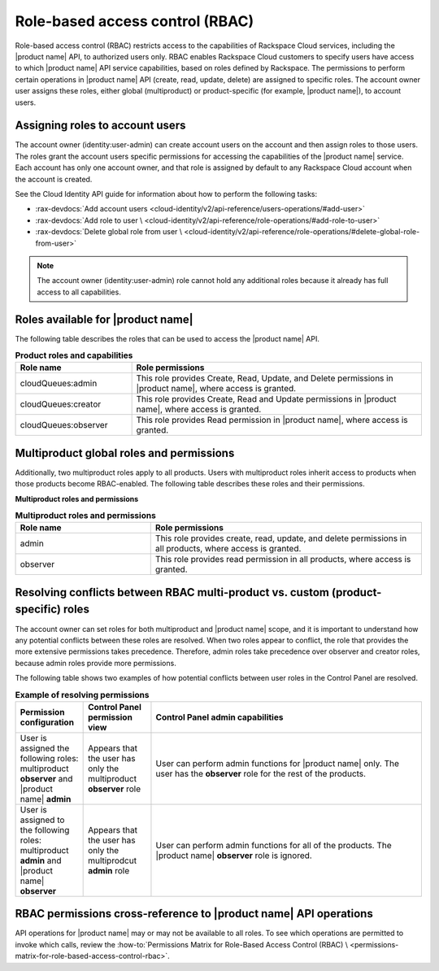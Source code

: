 .. _role-based-access-control:

================================
Role-based access control (RBAC)
================================

Role-based access control (RBAC) restricts access to the capabilities of
Rackspace Cloud services, including the |product name| API, to authorized
users only. RBAC enables Rackspace Cloud customers to specify
users have access to which |product name| API
service capabilities, based on roles defined by Rackspace. The
permissions to perform certain operations in |product name| API (create,
read, update, delete) are assigned to specific roles. The account owner user
assigns these roles, either global (multiproduct) or product-specific (for
example, |product name|), to account users.

.. _rbac-assign:

Assigning roles to account users
~~~~~~~~~~~~~~~~~~~~~~~~~~~~~~~~

The account owner (identity:user-admin) can create account users on the
account and then assign roles to those users. The roles grant the account
users specific permissions for accessing the capabilities of the
|product name| service. Each account has only one account owner, and that role
is assigned by default to any Rackspace Cloud account when the account is
created.

See the Cloud Identity API guide for information about how to
perform the following tasks:

* :rax-devdocs:`Add account users
  <cloud-identity/v2/api-reference/users-operations/#add-user>`

* :rax-devdocs:`Add role to user \
  <cloud-identity/v2/api-reference/role-operations/#add-role-to-user>`

* :rax-devdocs:`Delete global role from user \
  <cloud-identity/v2/api-reference/role-operations/#delete-global-role-from-user>`

.. note::

    The account owner (identity:user-admin) role cannot hold any
    additional roles because it already has full access to all capabilities.

.. _rbac-available-roles:

Roles available for |product name|
~~~~~~~~~~~~~~~~~~~~~~~~~~~~~~~~~~

The following table describes the roles that can be used to access the
|product name| API.

.. list-table:: **Product roles and capabilities**
   :widths: 20 50
   :header-rows: 1

   * - Role name
     - Role permissions
   * - cloudQueues:admin
     - This role provides Create, Read, Update, and Delete permissions
       in |product name|, where access is granted.
   * - cloudQueues:creator
     - This role provides Create, Read and Update permissions in
       |product name|, where access is granted.
   * - cloudQueues:observer
     - This role provides Read permission in |product name|, where access
       is granted.

.. _rbac-available-multi-roles:

Multiproduct global roles and permissions
~~~~~~~~~~~~~~~~~~~~~~~~~~~~~~~~~~~~~~~~~

Additionally, two multiproduct roles apply to all products. Users with
multiproduct roles inherit access to products when those products become
RBAC-enabled. The following table describes these roles and their permissions.

**Multiproduct roles and permissions**

.. list-table:: **Multiproduct roles and permissions**
   :widths: 20 40
   :header-rows: 1

   * - Role name
     - Role permissions
   * - admin
     - This role provides create, read, update, and delete permissions
       in all products, where access is granted.
   * - observer
     - This role provides read permission in all products,
       where access is granted.

.. _rbac-resolve-conflicts:

Resolving conflicts between RBAC multi-product vs. custom (product-specific) roles
~~~~~~~~~~~~~~~~~~~~~~~~~~~~~~~~~~~~~~~~~~~~~~~~~~~~~~~~~~~~~~~~~~~~~~~~~~~~~~~~~~

The account owner can set roles for both multiproduct and |product name|
scope, and it is important to understand how any potential conflicts between
these roles are resolved. When two roles appear to conflict, the role that
provides the more extensive permissions takes precedence. Therefore, admin
roles take precedence over observer and creator roles, because admin roles
provide more permissions.

The following table shows two examples of how potential conflicts between user
roles in the Control Panel are resolved.


.. list-table:: **Example of resolving permissions**
   :widths: 10 10 40
   :header-rows: 1

   * - Permission configuration
     - Control Panel permission view
     - Control Panel admin capabilities
   * - User is assigned the following roles: multiproduct **observer** and
       |product name| **admin**
     - Appears that the user has only the multiproduct **observer** role
     - User can perform admin functions for |product name| only. The user has
       the **observer** role for the rest of the products.
   * - User is assigned to the following roles: multiproduct **admin** and
       |product name| **observer**
     - Appears that the user has only the multiprodcut **admin** role
     - User can perform admin functions for all of the products.
       The |product name| **observer** role is ignored.

.. _rbac-permissions-info:

RBAC permissions cross-reference to |product name| API operations
~~~~~~~~~~~~~~~~~~~~~~~~~~~~~~~~~~~~~~~~~~~~~~~~~~~~~~~~~~~~~~~~~

API operations for |product name| may or may not be available to all
roles. To see which operations are permitted to invoke which calls,
review the :how-to:`Permissions Matrix for Role-Based Access Control (RBAC) \
<permissions-matrix-for-role-based-access-control-rbac>`.
